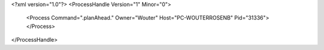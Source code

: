 <?xml version="1.0"?>
<ProcessHandle Version="1" Minor="0">
    <Process Command=".planAhead." Owner="Wouter" Host="PC-WOUTERROSENB" Pid="31336">
    </Process>
</ProcessHandle>
